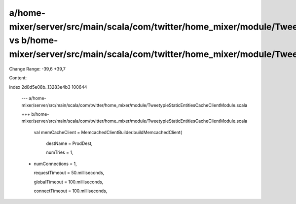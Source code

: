 a/home-mixer/server/src/main/scala/com/twitter/home_mixer/module/TweetypieStaticEntitiesCacheClientModule.scala vs b/home-mixer/server/src/main/scala/com/twitter/home_mixer/module/TweetypieStaticEntitiesCacheClientModule.scala
==================================================

Change Range: -39,6 +39,7

Content:

::

index 2d0d5e08b..13283e4b3 100644
  
  --- a/home-mixer/server/src/main/scala/com/twitter/home_mixer/module/TweetypieStaticEntitiesCacheClientModule.scala
  
  +++ b/home-mixer/server/src/main/scala/com/twitter/home_mixer/module/TweetypieStaticEntitiesCacheClientModule.scala
  
       val memCacheClient = MemcachedClientBuilder.buildMemcachedClient(
  
         destName = ProdDest,
  
         numTries = 1,
  
  +      numConnections = 1,
  
         requestTimeout = 50.milliseconds,
  
         globalTimeout = 100.milliseconds,
  
         connectTimeout = 100.milliseconds,
  
